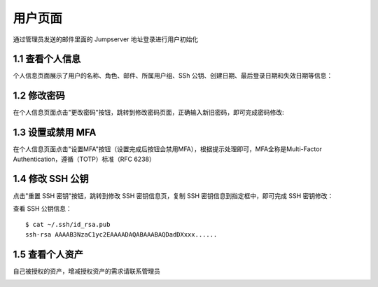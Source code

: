用户页面
=========

通过管理员发送的邮件里面的 Jumpserver 地址登录进行用户初始化

1.1 查看个人信息
~~~~~~~~~~~~~~~~~

个人信息页面展示了用户的名称、角色、邮件、所属用户组、SSh 公钥、创建日期、最后登录日期和失效日期等信息：

.. image:: _static/img/user_info.jpg

1.2 修改密码
~~~~~~~~~~~~~

在个人信息页面点击"更改密码"按钮，跳转到修改密码页面，正确输入新旧密码，即可完成密码修改:

.. image:: _static/img/user_update_password.jpg

1.3 设置或禁用 MFA
~~~~~~~~~~~~~~~~~~~

在个人信息页面点击"设置MFA"按钮（设置完成后按钮会禁用MFA），根据提示处理即可，MFA全称是Multi-Factor Authentication，遵循（TOTP）标准（RFC 6238）

1.4 修改 SSH 公钥
~~~~~~~~~~~~~~~~~~

点击"重置 SSH 密钥"按钮，跳转到修改 SSH 密钥信息页，复制 SSH 密钥信息到指定框中，即可完成 SSH 密钥修改：

查看 SSH 公钥信息：

::

    $ cat ~/.ssh/id_rsa.pub
    ssh-rsa AAAAB3NzaC1yc2EAAAADAQABAAABAQDadDXxxx......

.. image:: _static/img/user_update_ssh_key.jpg

1.5 查看个人资产
~~~~~~~~~~~~~~~~

自己被授权的资产，增减授权资产的需求请联系管理员

.. image:: _static/img/user_login_success.jpg
